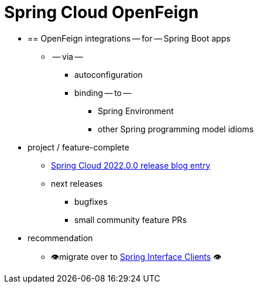 [[introduction]]
= Spring Cloud OpenFeign

* == OpenFeign integrations -- for -- Spring Boot apps
    ** -- via --
        *** autoconfiguration
        *** binding -- to --
            **** Spring Environment
            **** other Spring programming model idioms
* project / feature-complete
    ** https://spring.io/blog/2022/12/16/spring-cloud-2022-0-0-codename-kilburn-has-been-released#spring-cloud-openfeign-feature-complete-announcement[Spring Cloud 2022.0.0 release blog entry]
    ** next releases
        *** bugfixes
        *** small community feature PRs
* recommendation
    ** 👁️migrate over to https://docs.spring.io/spring-framework/reference/integration/rest-clients.html#rest-http-interface[Spring Interface Clients] 👁️
